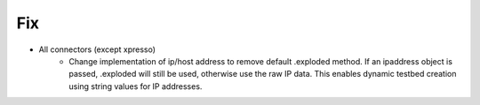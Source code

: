 --------------------------------------------------------------------------------
                                      Fix
--------------------------------------------------------------------------------

* All connectors (except xpresso)
    * Change implementation of ip/host address to remove default .exploded
      method. If an ipaddress object is passed, .exploded will still be used,
      otherwise use the raw IP data. This enables dynamic testbed creation
      using string values for IP addresses.

